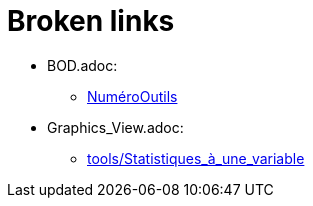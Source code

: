 = Broken links

* BOD.adoc:
 
 ** xref:NuméroOutils.adoc[NuméroOutils]
* Graphics_View.adoc:
 
 ** xref:tools/Statistiques_à_une_variable.adoc[tools/Statistiques_à_une_variable]


